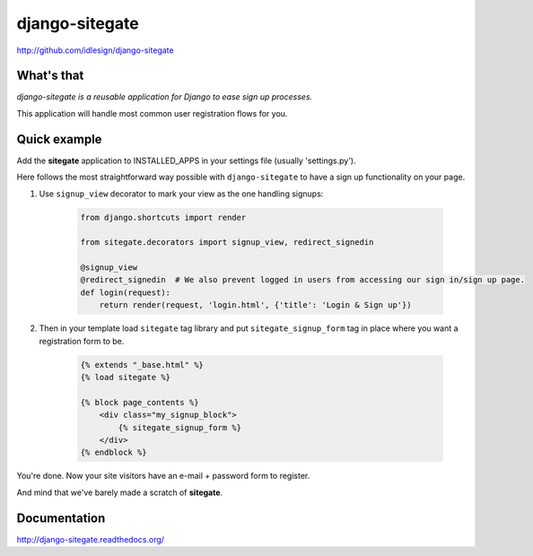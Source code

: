 django-sitegate
===============
http://github.com/idlesign/django-sitegate


What's that
-----------

*django-sitegate is a reusable application for Django to ease sign up processes.*

This application will handle most common user registration flows for you.



Quick example
-------------

Add the **sitegate** application to INSTALLED_APPS in your settings file (usually 'settings.py').

Here follows the most straightforward way possible with ``django-sitegate`` to have a sign up
functionality on your page.


1. Use ``signup_view`` decorator to mark your view as the one handling signups:

    .. code-block:: python

        from django.shortcuts import render

        from sitegate.decorators import signup_view, redirect_signedin

        @signup_view
        @redirect_signedin  # We also prevent logged in users from accessing our sign in/sign up page.
        def login(request):
            return render(request, 'login.html', {'title': 'Login & Sign up'})


2. Then in your template load ``sitegate`` tag library and put ``sitegate_signup_form`` tag in place where you want a registration form to be.

    .. code-block:: html

        {% extends "_base.html" %}
        {% load sitegate %}

        {% block page_contents %}
            <div class="my_signup_block">
                {% sitegate_signup_form %}
            </div>
        {% endblock %}


You're done. Now your site visitors have an e-mail + password form to register.

And mind that we've barely made a scratch of **sitegate**.




Documentation
-------------

http://django-sitegate.readthedocs.org/
